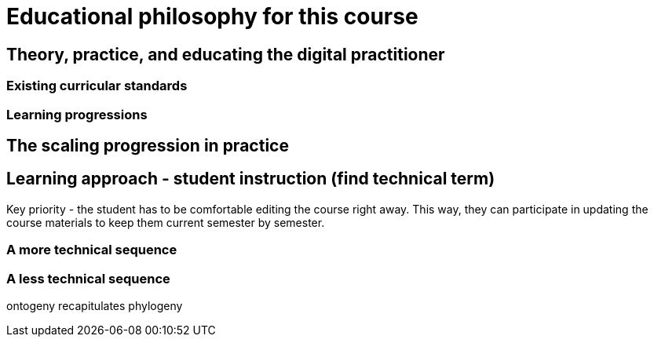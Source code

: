 = Educational philosophy for this course

== Theory, practice, and educating the digital practitioner

=== Existing curricular standards

=== Learning progressions

== The scaling progression in practice

== Learning approach - student instruction (find technical term)

Key priority - the student has to be comfortable editing the course right away. This way, they can participate in updating the course materials to keep them current semester by semester. 

=== A more technical sequence

=== A less technical sequence

ontogeny recapitulates phylogeny
